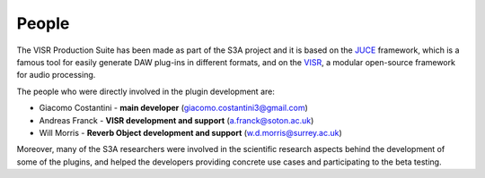 .. _people:

People
_______

The VISR Production Suite has been made as part of the S3A project and it is based on the `JUCE <https://juce.com>`_ framework, which is a famous tool for easily generate DAW plug-ins in different formats, and on the `VISR <http://www.s3a-spatialaudio.org/visr>`_, a modular open-source framework for audio processing.

The people who were directly involved in the plugin development are:

* Giacomo Costantini - **main developer** (giacomo.costantini3@gmail.com)
* Andreas Franck - **VISR development and support** (a.franck@soton.ac.uk)
* Will Morris - **Reverb Object development and support** (w.d.morris@surrey.ac.uk)

Moreover, many of the S3A researchers were involved in the scientific research aspects behind the development of some of the plugins, and helped the developers providing concrete use cases and participating to the beta testing.
